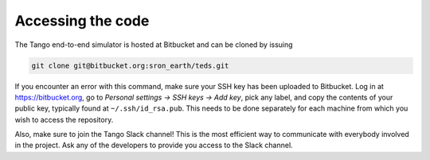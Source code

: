 Accessing the code
=====================

The Tango end-to-end simulator is hosted at Bitbucket and can be cloned by issuing

.. code-block:: bash

   git clone git@bitbucket.org:sron_earth/teds.git

If you encounter an error with this command, make sure your SSH key has been uploaded to Bitbucket. Log in at https://bitbucket.org, go to `Personal settings -> SSH keys -> Add key`, pick any label, and copy the contents of your public key, typically found at ``~/.ssh/id_rsa.pub``. This needs to be done separately for each machine from which you wish to access the repository.

Also, make sure to join the Tango Slack channel! This is the most efficient way to communicate with everybody involved in the project. Ask any of the developers to provide you access to the Slack channel.
